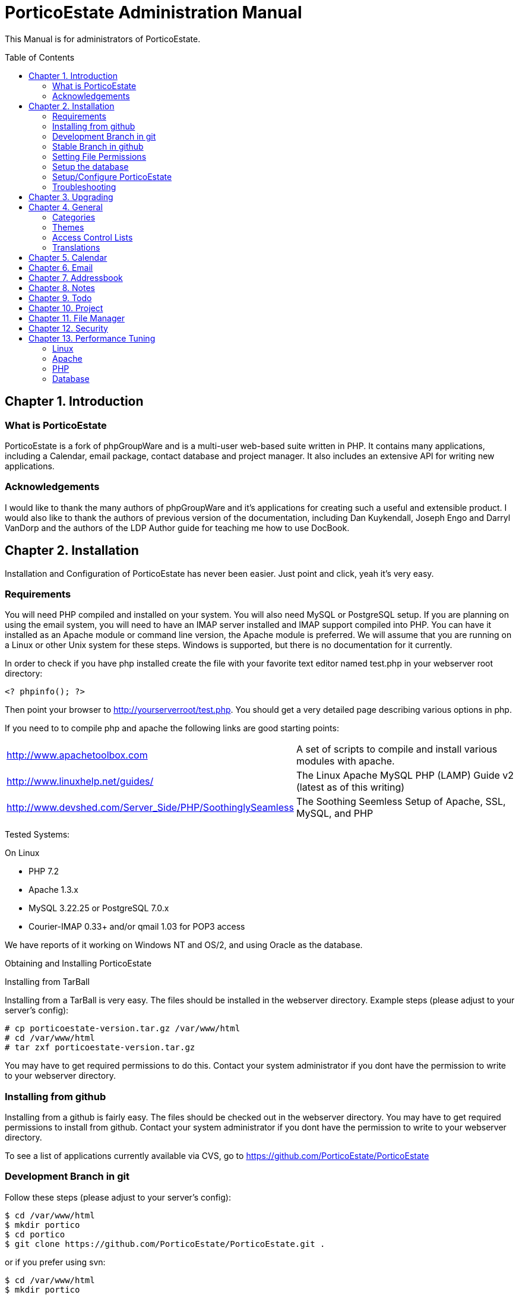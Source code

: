= PorticoEstate Administration Manual
:experimental:
:toc:
:toc-placement: preamble


This Manual is for administrators of PorticoEstate.


== Chapter 1. Introduction

=== What is PorticoEstate

PorticoEstate is a fork of phpGroupWare and is a multi-user web-based suite written in PHP. It contains many
applications, including a Calendar, email package, contact database and project
manager. It also includes an extensive API for writing new applications.



=== Acknowledgements

I would like to thank the many authors of phpGroupWare and it's applications
for creating such a useful and extensible product. I would also like to thank
the authors of previous version of the documentation, including Dan Kuykendall,
Joseph Engo and Darryl VanDorp and the authors of the LDP Author guide for
teaching me how to use DocBook.


== Chapter 2. Installation

Installation and Configuration of PorticoEstate has never been easier. Just
point and click, yeah it's very easy.


=== Requirements

You will need PHP compiled and installed on your system. You will also need
MySQL or PostgreSQL setup. If you are planning on using the email system, you
will need to have an IMAP server installed and IMAP support compiled into PHP.
You can have it installed as an Apache module or command line version, the
Apache module is preferred. We will assume that you are running on a Linux or
other Unix system for these steps. Windows is supported, but there is no
documentation for it currently.

In order to check if you have php installed create the file with your favorite
text editor named test.php in your webserver root directory:
----
<? phpinfo(); ?>
----

Then point your browser to http://yourserverroot/test.php. You should get a
very detailed page describing various options in php.

If you need to to compile php and apache the following links are good starting
points:


[width="100%"]
|====================
|http://www.apachetoolbox.com  |  A set of scripts to compile and install various modules with apache.
| http://www.linuxhelp.net/guides/ |  The Linux Apache MySQL PHP (LAMP) Guide v2 (latest as of this writing)
| http://www.devshed.com/Server_Side/PHP/SoothinglySeamless |  The Soothing Seemless Setup of Apache, SSL, MySQL, and PHP
|====================



Tested Systems:

On Linux

  * PHP 7.2 +
  * Apache 1.3.x
  * MySQL 3.22.25 or PostgreSQL 7.0.x
  * Courier-IMAP 0.33+ and/or qmail 1.03 for POP3 access

We have reports of it working on Windows NT and OS/2, and using Oracle as the
database.


Obtaining and Installing PorticoEstate

Installing from TarBall

Installing from a TarBall is very easy. The files should be installed in the
webserver directory. Example steps (please adjust to your server's config):

    # cp porticoestate-version.tar.gz /var/www/html
    # cd /var/www/html
    # tar zxf porticoestate-version.tar.gz

You may have to get required permissions to do this. Contact your system
administrator if you dont have the permission to write to your webserver
directory.


=== Installing from github

Installing from a github is fairly easy. The files should be checked out in the
webserver directory. You may have to get required permissions to install from
github. Contact your system administrator if you dont have the permission to write
to your webserver directory.

To see a list of applications currently available via CVS, go to https://github.com/PorticoEstate/PorticoEstate[https://github.com/PorticoEstate/PorticoEstate]


=== Development Branch in git

Follow these steps (please adjust to your server's config):

    $ cd /var/www/html
    $ mkdir portico
    $ cd portico
    $ git clone https://github.com/PorticoEstate/PorticoEstate.git .

or if you prefer using svn:

    $ cd /var/www/html
    $ mkdir portico
    $ cd portico
    $ svn co https://github.com/PorticoEstate/PorticoEstate.git/trunk .


=== Stable Branch in github

Follow these steps (please adjust to your server's config and the up-to-date
stable Version - 2 at the moment):

    $ cd /var/www/html
    $ mkdir portico
    $ cd portico
    $ git clone --single-branch --branch Version-2_0-branch \
    https://github.com/PorticoEstate/PorticoEstate.git .

or if you prefer using svn:

    $ cd /var/www/html
    $ mkdir portico
    $ cd portico
    $ svn co https://github.com/PorticoEstate/PorticoEstate.git/branches/Version-2_0-branch .


=== Setting File Permissions

There are a few directories which will need special file permissions set for
PorticoEstate to work properly.

Temp Directory (Required) - This can be /tmp for simplicity, but it is required
for several apps to function properly. Simply make sure that the webserver can
add/delete files in it.

Files Directory (Required) - This can not be the files dir under the porticoestate
dir. You will need to give the webserver account owndership of this directory.

    (outside document-root)
    # mkdir files
    # chown nobody:nobody files 
    (note: this assumes your webserver runs as user nobody, adjust for your installation)
    # chmod 700 files

Root Directory (Not recommended) - If you give the webserver account write
access to the porticoestate directory, then the setup program can create the
header.inc.php for you. Otherwise you will need to use the setup program to
create it, and then you can manually save it to file.

If you want to do it:

    # chown :nobody /var/www/html/porticoestate
    # chmod 770 /var/www/html/porticoestate

You may have to get required permissions to do this. Contact your system
administrator if you dont have the permission to write to your webserver
directory.


=== Setup the database

You need to create empty databases for the setup app to create the tables in.


==== MySQL

Ensure that you have a working MySQL installation and that MySQL is running.

    Mandrake or Redhat: 
    /etc/rc.d/init.d/mysqld start
    other: 
    /usr/local/mysql/bin/safe_mysqld &

Create the porticoestate Database and give permissions to the portico user

    # mysqladmin -u someuser -p create portico 
    (enter password when prompted)
    # mysql -u someuser -p
    mysql> grant all on portico.* to portico@localhost identified by
    "somepassword";

    Make sure you change the password from "somepassword" to your MySQL
    password in the GRANT statement

For more detailed user documentation on MySQL see their website: [http://
www.mysql.com]



==== PostgreSQL

Ensure that you have a working PostgreSQL installation and that PostgreSQL is
running.

Ubuntu : 

 sudo service postgresql start

Others:

https://www.postgresql.org/docs/12/server-start.html
    
Create the porticoestate database and user

    # sudo -u postgres createuser --superuser $USER
    # sudo -u postgres psql
    # postgres=# \password $USER

For more detailed user documentation on Postgresql see their website: 
http://www.postgresql.org


=== Setup/Configure PorticoEstate

==== configure header file

Point your browser to http://yourserverroot/porticoestate/setup/ which will
create (or upgrade) the header.inc.php and database tables. Setup will attempt
to determine what version of the phpGroupWare databases and header.inc.php you
have installed, and upgrade to the most recent version.

Most values for the header setup can be left as the default, be sure to enter a
password for header admin, and change the password for your DB, and for
configuration.
[TIP]
====
Enable libsodium will encrypt all values in the header.inc.php
====

[NOTE]
====
The Domain select box is only usefull if you have multiple databases
====


Once you have finished your configuration, you can have PorticoEstate write it
directly if you changed permissions on the directory, or you can download or
view it with your browser, and save it in the directory yourself.


==== Site Configuration

After header configuration, you will be prompted to enter your Setup/Config
Login, or your Header login if you want to go back and change something.


.Caution
[IMPORTANT]
====
You are advised to backup your existing database before running the setup script to avoid problems!
====

You have to press the button, not hit enter on the setup/index.php script

Your first step is to install all application databases, simply click on the 
Install to have PorticoEstate add all the necessary tables.

Next, click on Edit Current Configuration. You will be prompted with a list of
configuration options.

Table 2-1. Edit Current Configuration

[[Current_Configuration]]
.Edit Current Configuration
[width="100%",options="header"]
|====================
| Prompt | Notes
|full path for temporary files |usually /tmp                                  
|full path for user and group  |directory must exist and have user and group  

|files                         |directories outside document root.                    
|location of PorticoEstate URL |full domain name or just relative link, no trailing slash                                
|hostname of machine           |Fully qualified hostname                      
|default ftp server            |*addme* what is this for?                     
|use correct mimetype for FTP  |*addme* what might this affect?               
|HTTP proxy server             |                                              
|HTTP proxy port               |                                              
|Which type of Authentication  |[a]                                           
|Where to store user accounts  |[b]                                           
|Minimum account ID            |                                              
|Maximum account ID            |                                              
|manage homedirectory and loginshell attributes     |*addme* what is this?                   
|LDAP home directory prefix    |                                              
|LDAP default shell            |                                              
|Auto create account records?  |*addme* what is this?                         
|if no ACL records...          |                                              
|LDAP host                     |                                              
|LDAP accounts context         |                                              
|LDAP root dn                  |                                              
|LDAP root password            |                                              
|LDAP encryption type          |                                              
|app_session encryption        |*addme* what is this?                         
|title for your site           |                                              
|Show powered by logo on       |                                              
|Country Selection             |                                              
|use pure HTML                 |                                              
|Use cookies                   |                                              
|check for new version?        |*addme* what does this check, stable version or CVS?  
|cache the phpgw_info array    |*addme* what effect does this have on speed,  
|====================
[width="100%",options="header"]
|====================
|Notes:                                                                       
|SQL  use SQL table (default)                                                 
|SQL/SSL  use encrypted SQL access                                            
|LDAP  use LDAP server                                                        
|mail  use mail server (IMAP/POP3)                                            
|HTTP  use HTTP authentication (.htaccess)                                    
|PAM   use PAM authentication (not currently working) 
|SQL  store in SQL table                                                      
|LDAP store in LDAP server                                                    
|Contacts  *addme* what is this?                                              
|====================

Next, select click here to add admin account and optionally, three demo
accounts. Fill in the fields on the next screen and uncheck the box at the
bottom if you don't want the demo accounts created. Click on Submit when
finished.

Click Install Languages to add at least one language to the system. On the next
screen, select all the languages you want by single clicking them, then click
on Install.

There shouldn't be anything to do under Manage Applications at this time, this
is where you will return after an upgrade to update and table differences.

after you're done, click on logout to complete the install and end the session.


==== Testing the install

If your config is setup properly you can now login. Point your browser to the
installed location and login with the new admin username and password you
created.



==== Installing additional applications

Once you have the core PorticoEstate install up and running, you may want to
install additional applications.

You should consult any README or INSTALL files that come with the new
application.

Log into /setup and click on manage applications - and then select the desired application for install.


You need to give either users or relevant groups access to the application in order
to be able to access it.



=== Troubleshooting


== Chapter 3. Upgrading

Upgrading from github

Follow these steps to upgrade a svn install (please adjust to your server's
config):
----
$ cd /var/www/html/portico
$ svn up
----

After updating from github, be sure to return to the configuration page [/setup]
and update any necessary tables.


== Chapter 4. General

Here will go an overview of categories and other overall topics.



=== Categories



=== Themes



=== Access Control Lists



=== Translations



== Chapter 5. Calendar



== Chapter 6. Email



== Chapter 7. Addressbook



== Chapter 8. Notes



== Chapter 9. Todo



== Chapter 10. Project


== Chapter 11. File Manager


== Chapter 12. Security


== Chapter 13. Performance Tuning

=== Linux


=== Apache


=== PHP


=== Database


